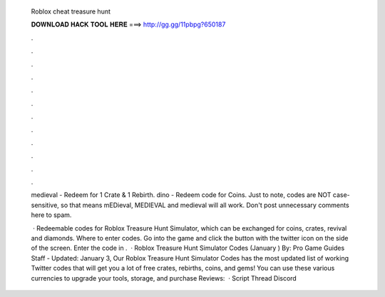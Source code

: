   Roblox cheat treasure hunt
  
  
  
  𝐃𝐎𝐖𝐍𝐋𝐎𝐀𝐃 𝐇𝐀𝐂𝐊 𝐓𝐎𝐎𝐋 𝐇𝐄𝐑𝐄 ===> http://gg.gg/11pbpg?650187
  
  
  
  .
  
  
  
  .
  
  
  
  .
  
  
  
  .
  
  
  
  .
  
  
  
  .
  
  
  
  .
  
  
  
  .
  
  
  
  .
  
  
  
  .
  
  
  
  .
  
  
  
  .
  
  medieval - Redeem for 1 Crate & 1 Rebirth. dino - Redeem code for Coins. Just to note, codes are NOT case-sensitive, so that means mEDieval, MEDIEVAL and medieval will all work. Don't post unnecessary comments here to spam.
  
   · Redeemable codes for Roblox Treasure Hunt Simulator, which can be exchanged for coins, crates, revival and diamonds. Where to enter codes. Go into the game and click the button with the twitter icon on the side of the screen. Enter the code in .  · Roblox Treasure Hunt Simulator Codes (January ) By: Pro Game Guides Staff - Updated: January 3, Our Roblox Treasure Hunt Simulator Codes has the most updated list of working Twitter codes that will get you a lot of free crates, rebirths, coins, and gems! You can use these various currencies to upgrade your tools, storage, and purchase Reviews:   · Script  Thread  Discord 
